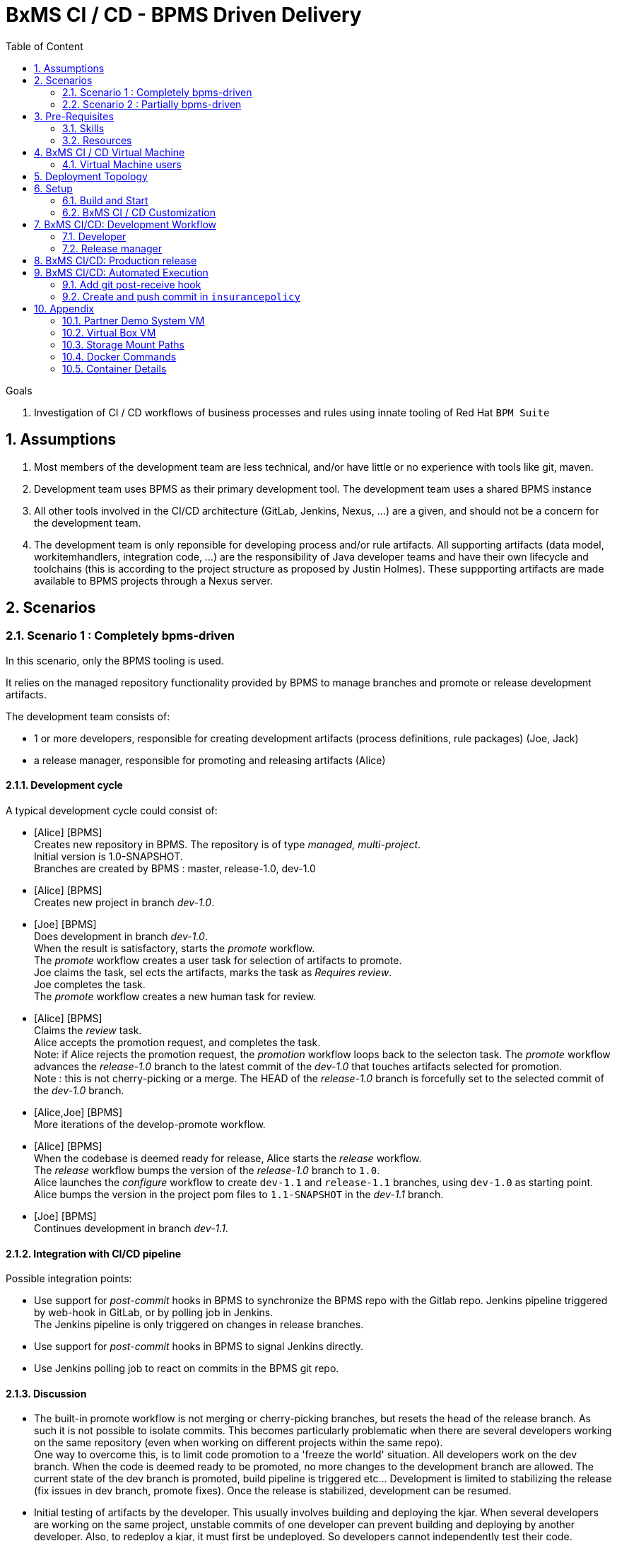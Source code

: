 :noaudio:
:title: BxMS CI / CD - BPMS Driven Delivery
:sectanchors:
:toc: macro
:toclevels: 2
:toc-title: Table of Content
:jenkins: https://wiki.jenkins-ci.org/display/JENKINS/Use+Jenkins[Jenkins]
:docker: https://docs.docker.com/[Docker]
:gitlab: http://doc.gitlab.com/ce/[Git Lab]
:bxmscicdvm: http://brokern[BxMS CI CD virtual machine]
:virtualbox: link:https://www.virtualbox.org/wiki/Downloads[Virtual Box]
:gitignore_template: link:https://gist.github.com/jbride/e578ebafe754fd2d0072[.gitignore template]
:workflow_plugin: link:https://wiki.jenkins-ci.org/display/JENKINS/Workflow+Plugin[Jenkins Workflow Plugin]
:jenkinsfile: link:https://github.com/gpe-mw-training/insurancepolicy-jenkins-workflow/blob/master/Jenkinsfile[Jenkinsfile]
:versions_maven_plugin: link:http://www.mojohaus.org/versions-maven-plugin/[Versions Maven Plugin]

= {title}

toc::[]

.Goals
. Investigation of CI / CD workflows of business processes and rules using innate tooling of Red Hat `BPM Suite`

:numbered:

== Assumptions

. Most members of the development team are less technical, and/or have little or no experience with tools like git, maven.
. Development team uses BPMS as their primary development tool. The development team uses a shared BPMS instance
. All other tools involved in the CI/CD architecture (GitLab, Jenkins, Nexus, ...) are a given, and should not be a concern for the development team.
. The development team is only reponsible for developing process and/or rule artifacts. All supporting artifacts (data model, workitemhandlers, integration code, ...) are the responsibility of Java developer teams and have their own lifecycle and toolchains (this is according to the project structure as proposed by Justin Holmes). These suppporting artifacts are made available to BPMS projects through a Nexus server.

== Scenarios

=== Scenario 1 : Completely bpms-driven

In this scenario, only the BPMS tooling is used.

It relies on the managed repository functionality provided by BPMS to manage branches and promote or release development artifacts.

The development team consists of:

* 1 or more developers, responsible for creating development artifacts (process definitions, rule packages) (Joe, Jack)
* a release manager, responsible for promoting and releasing artifacts (Alice)

==== Development cycle

A typical development cycle could consist of:

* [Alice] [BPMS] +
Creates new repository in BPMS. The repository is of type _managed, multi-project_. +
Initial version is 1.0-SNAPSHOT. +
Branches are created by BPMS : master, release-1.0, dev-1.0

* [Alice] [BPMS] +
Creates new project in branch _dev-1.0_.

* [Joe] [BPMS] +
Does development in branch _dev-1.0_. +
When the result is satisfactory, starts the _promote_ workflow. +
The _promote_ workflow creates a user task for selection of artifacts to promote. +
Joe claims the task, sel
ects the artifacts, marks the task as _Requires review_. +
Joe completes the task. +
The _promote_ workflow creates a new human task for review.

* [Alice] [BPMS] +
Claims the _review_ task. +
Alice accepts the promotion request, and completes the task. +
Note: if Alice rejects the promotion request, the _promotion_ workflow loops back to the selecton task.
The _promote_ workflow advances the _release-1.0_ branch to the latest commit of the _dev-1.0_ that touches artifacts selected for promotion. +
Note : this is not cherry-picking or a merge. The HEAD of the _release-1.0_ branch is forcefully set to the selected commit of the _dev-1.0_ branch.

* [Alice,Joe] [BPMS] +
More iterations of the develop-promote workflow.

* [Alice] [BPMS] +
When the codebase is deemed ready for release, Alice starts the _release_ workflow. +
The _release_ workflow bumps the version of the _release-1.0_ branch to `1.0`. +
Alice launches the _configure_ workflow to create `dev-1.1` and `release-1.1` branches, using `dev-1.0` as starting point. +
Alice bumps the version in the project pom files to `1.1-SNAPSHOT` in the _dev-1.1_ branch.

* [Joe] [BPMS] +
Continues development in branch _dev-1.1_.


==== Integration with CI/CD pipeline

Possible integration points:

* Use support for _post-commit_ hooks in BPMS to synchronize the BPMS repo with the Gitlab repo. Jenkins pipeline triggered by web-hook in GitLab, or by polling job in Jenkins. +
The Jenkins pipeline is only triggered on changes in release branches.
* Use support for _post-commit_ hooks in BPMS to signal Jenkins directly.
* Use Jenkins polling job to react on commits in the BPMS git repo.

==== Discussion

* The built-in promote workflow is not merging or cherry-picking branches, but resets the head of the release branch. As such it is not possible to isolate commits. This becomes particularly problematic when there are several developers working on the same repository (even when working on different projects within the same repo). +
One way to overcome this, is to limit code promotion to a 'freeze the world' situation. All developers work on the dev branch. When the code is deemed ready to be promoted, no more changes to the development branch are allowed. The current state of the dev branch is promoted, build pipeline is triggered etc... Development is limited to stabilizing the release (fix issues in dev branch, promote fixes). Once the release is stabilized, development can be resumed.
* Initial testing of artifacts by the developer. This usually involves building and deploying the kjar. When several developers are working on the same project, unstable commits of one developer can prevent building and deploying by another developer. Also, to redeploy a kjar, it must first be undeployed. So developers cannot independently test their code. +
Workaround : have some BPMS instances running for testing purposes. When doing 'build and deploy', the developer can choose to deploy to one of the test instances.
* Git workflow : the proposed workflow is simplistic, as it only uses dev and release branches. A release can only be done from a release branch, but there is no merge to master. In most accepted git worklows, master corresponds to what is in production.
* CI/CD pipeline integration: BPMS post-commit hooks are fired for every commit (which in BPMS corresponds to every save operation), which makes it hard to use as trigger for a build pipeline, as it could easily flood the Jenkins system. +
Moreover, the _promote_ workflow does not involve commits to the git repo, so promotion of code would not trigger a build pipeline. +
A better approach is to have Jenkins poll the git repo for changes in the release branch (needs to be tested).

==== Conclusion

Relying on the built-in functionalities of BPMS for code promotion and release management might work in the simplest of scenarios, with only one developer working on a repo at any moment in time. +
On bigger teams, the limitations imposed on testing, code promotion, release cycle etc hampers efficiency.


=== Scenario 2 : Partially bpms-driven

In this scenario, a combination of BPMS tooling  and git command line tooling is used. It relies on the managed repository functionality provided by BPMS, but does not use the built-in functionalities to manage branches and promote or release development artifacts.

In this scenario, the developers work exclusively in BPMS. The release manager however, relies on git tooling (comand line, graphical tool) for managing code promotions and releases. +
So while the developers are not exposed to git internals, the release manager needs appropriate git skills.

The development team consists of:

* 1 or more developers, responsible for creating development artifacts (process definitions, rule packages) (Joe, Jack)
* a release manager, responsible for promoting and releasing artifacts (Alice)

==== Development cycle

A typical development cycle could consist of:

* [Alice] [BPMS] +
Creates new repository in BPMS. The repository is of type _managed, multi-project_. +
Initial version is 1.0-SNAPSHOT. +
Branches are not automatically created by BPMS +
Version master branch : 1.0-SNAPSHOT.

* [Alice] [Local] +
Clones repository from BPMS. +
Creates branches _dev_, _release-1.0_. +
Sets version of release branch to 1.0-rc-SNAPSHOT. +
Pushes _dev_, _release_ branches to BPMS. +
Pushes repository to central repository (GitLab).

* [Alice] [BPMS] +
Creates new project in branch _dev_.

* [Joe] [BPMS] +
Does development in branch _dev_. +
When the result is satisfactory, starts the _promote_ workflow. +
The _promote_ workflow creates a user task for selection of artifacts to promote. +
Joe claims the task, selects the artifacts, marks the task as _Requires review_. +
Joe completes the task. +
The _promote_ workflow creates a new human task for review.

* [Alice] [BPMS] +
Claims the _review_ task. +
Alice accepts the promotion request, but does not complete the task. Instead she aborts the process instance. +

* [Alice] [Local] +
Alice cherry picks (or merges if possible) the commits to be promoted from the _dev_ to the _release_ branch. +
The _release_ branch is pushed to BPMS, and to the central Git repository. +
The changes on the release branch in the central Git repository trigger a build pipeline on Jenkins.

* [Alice,Joe,Jack] [BPMS] +
More iterations of the develop-promote workflow.

* [Alice] [Local] +
When the codebase in the _release_ branch is deemed ready for production, Alice merges the _release_ branch to _master_. +
Bumps the version of the _master_ branch to 1.0. +
Bumps the version of the _dev_ branch to 1.1-SNAPSHOT +
Note: the maven version plugin can be used  to help with version management. There are also more specialized maven plugins for support of GitFlow-like branching and versioning strategies.
Creates a new _release-1.1_ branch with version 1.1-rc-SNAPSHOT +
Pushes the _master_ branch to the central repository. This triggers a build pipeline on Jenkins. +
Pushes the _dev_, _release-1.1_ and _master_ to BPMS.
If the _master_ branch build pipeline and subsequent tests are successful, the branch is tagged for production. The _release-1.0_ branch is no longer used from that point on.

* [Joe,Jack] [BPMS] +
Continue development on the _dev_ branch,
Code is promoted to _release-1.1_ when appropriate.

==== Integration with CI/CD pipeline

* Jenkins is integrated with the central Git repository through web hooks on the repository side, or through a polling job in Jenkins.
* The Jenkins pipeline is triggered by changes in _release-x.x_ and _master_ branches, which are in a deployable state.

==== Discussion

* Usage of a shared version of BPMS makes testing by the developer harder. This does not change compared to the first scenario.
* The git branching strategy and version management is more close to generally accepted workflows like GitFlow. Ongoing development is happening in a development branch. Release branches are shortlived branches that contain the code for the next release. The master branch reflects what is deployed in production.

==== Conclusion

Combining development in BPMS with code promotion and release supported by specialized tools (git command line, maven plugins) allows to shield less technical developers from git and maven, while still allowing for an acceptable release and version management.
The fact that there might be several developers working on the same BPMS repository is less problematic than in the first scenario, as the promotion to the release branch can be done by cherry-picking. But it should be noted that cherry-picking is in general more error-prone than merging branches. However, merging would require that individual developers can isolate their ongoing work in feature branches. In the current state of the BPMS tooling this approach cannot be achieved without the developer being skilled with git skills and tooling.

== Pre-Requisites

=== Skills
. Experience developing and deploying applications in Red Hat's `BPM Suite` product.
. Experience with {jenkins}.
. Experience with {docker}.
+
This lab exercise makes use of Docker.
All of the components (ie:  Jenkins, BPM Suite, GitLab, Nexus ) of the solution are wrapped and deployed within Docker containers.
`Docker-compose` is used to orchestrate the start-up and shut-down of the containers.

=== Resources
The resource requirements to run this lab are extensive.
Many operating system processes will be spawn.
Please ensure that your host lab environment (ie:  local workstation or cloud environment) meets these minimum requirements:

. 10 GB RAM
. 4 CPUs (64 bit)
. 25 GB disk space
. 64-bit {virtualbox} (optional if running the lab in your local workstation)

[[vm]]
== BxMS CI / CD Virtual Machine
In order to quickly get you productive with this lab, a virtual machine (pre-installed with all of the needed components) is provided.

The virtual machine that complements this lab is provided in two forms:

. `Red Hat Partner Demo System`
+
More information about acquiring a cloud based lab environment can be found in the appendix: <<pdsvm>>
. `Virtual Box`
+
More information about executing this lab in your local environment via Virtual Box can be found in the appendix: <<vbvm>>

These lab instructions assume you are making use of this virtual machine (either in the cloud or locally in Virtual Box).

=== Virtual Machine users
The following table lists the operating system users pre-configured on the virtual machine that compliments these lab instructions:

[width="100%",cols="1,2,4",options="header"]
|==============================================
|userId|password|notes
|jboss|jb0ssredhat!|Used for most operations in this lab instruction
|root|jb0ssredhat!|OS admin privledges
|==============================================

== Deployment Topology
The following diagram depicts the deployment topology of the components that make up this lab:


== Setup
This section of the lab assumes that :

. You have shell access to the <<vm>> that compliments these lab instructions.
. You are logged in as the `jboss` operating system user.

NOTE: For the purposes of this documentation, the name _$REF_ARCH_HOME_ refers to the root directory of this project in your lab environment(ie: `$HOME/bxms_ci_cd` ).

=== Build and Start

==== *BxMS CI / CD* project
A clone of this project is already available on the <<vm>> in the `jboss` operating system user's home directory: `$HOME/bxms_ci_cd`.

[blue]#*This section can be skipped if using the <<vm>>.*#

If not using the `bxmscicd` virtual machine, this project can be cloned as follows:

. cd $HOME
. Execute:
+
-----
git clone https://github.com/jboss-gpe-ref-archs/bxms_ci_cd.git
-----

==== Build images

The <<vm>> already includes all of the needed Docker images to support this project.

[blue]#*This section can be skipped if using the `bxmscicd` virtual machine.*#

If not using the `bxmscicd` virtual machine, this project can be built as follows:

. Change directories into the folder where the source code to the project's images reside:
+
-----
cd $REF_ARCH_HOME/02_jenkins_cd/docker/
-----
. Review the details of the project's build script:
+
-----
vi project_build.sh
-----
. Build BxMS CI / CD images
+
-----
./project_build.sh
-----


==== BxMS Storage image
The majority of the Docker components that make up this lab exercise need persistent storage.
This persistent storage is provided by creating and mounting an additional Docker image called: `bxmscicd-storage`.

===== Start-up
Execute as follows:

. Change directories into the folder where the source code to the project's images reside:
+
-----
cd $REF_ARCH_HOME/02_jenkins_cd/docker/
-----
. Start bxmscicd-storage container
+
-----
docker run -d --name=bxmscicd_storage bxmscicd-storage
-----
+
NOTE: After start-up, the `status` of the `bxmscicd-storage` container will be `Exited`.
This is normal behavior as the container does not run an operating system process and is only used to attach to other running containers.

===== Mount Paths
Persistent storage can be viewed on the host operating system.
The ability to view files in persistent storage will come in handy if/when troubleshooting the various components that make up this reference architecture.

More information (for reference purposes) can be found in the <<mountpaths>> section of the Appendix.

==== BxMS CI / CD images: startup
It's now time to start-up the components that make up this lab.

. If not already there, change directories to where the project's image source code resides:
+
-----
cd $REF_ARCH_HOME/02_jenkins_cd/docker/
-----
. Create and start `bxmscicd` containers from previously built images:
+
-----
docker-compose -p bpmscd up -d
-----

As a reference, generic docker life-cycle commands to control these newly spun-up containers can be found in the appendix: <<docker_commands>>

=== BxMS CI / CD Customization
Now that all components that make up this lab are running, its now time to make some environment specific customizations to the BxMS CI / CD components.

In order to gain access to the various components referenced in this section of the lab, please refer to the <<container_details>> section of the appendix.

==== Nexus: Configure `Public` Maven repo
Ensure that Nexus is configured such that its `Public Repositories` serves as a reverse proxy to all public Red Hat JBoss Maven repositories.

. As per the <<webcontainerdetails>> section of the appendix, log in as the `admin` user to the `Nexus` container.
. Navigate to: `Repositories -> Public Repositories -> Configuration`.
. Ensure that the set of `Ordered Group Repositories` includes the following:
.. *Releases*
.. *Central*
.. *JBoss Enterprise*
.. *JBoss Public*
.. *JBoss Public Snapshots*
.. *Snapshots*
+
image::images/nexus_public.png[width="70%"]
. Click the `Save` button at the bottom of the page.

You have finished configuring `Nexus`.

==== GitLab: `alice` user

In this lab exercise, `alice` is the release manager of the development team, which for the rest consists mainly of process and rule developers with little of no knowledge of tools like version control or build and deployment servers. `joe` and his colleagues work directly on a shared BPMS instance. It is the responsibility of `alice` to synch their work with the version control system, in our case `GitLab`.

===== Create `alice`
. As per the <<webcontainerdetails>> section of the appendix, log in as the `root` user to the `bpmscd_gitlab_*` web application.
+
NOTE:  You will be prompted to change the `root` user's password immediately after the first login.
So as to be consistent with most of the passwords used in this lab, its recommended that the Gitlab root user's password be changed to: `jb0ssredhat!`.

. Create a new user `alice`
.. From the top tool-bar, click the `Admin area` icon and navigate to `Users`
.. Click the green `New user` button.  Populate the form as follows:
... *Name*:  alice
... *username*: alice
... *Email*: provide any email (this email is never ued in this lab)
.. At the bottom of the form, click the green `Create user` button.
.. Typically, a new user confirmation email would have been sent out to: `alice`.
+
This email would allow `alice` to create a new password.
+
For the purposes of this lab, the `GitLab` container is not configured to send emails.
Subsequently, `alice's` password will need to be set via the `GitLab` administrative panel.

... In the `Admin area` of GitLab, navigate to: `Users -> alice -> Edit`
+
image::images/alice_password.png[]
... Set a new password (ie: `jb0ssredhat!`) for `alice` and click the `Save changes` button at the bottom.

===== Assign `alice` to a group
. Create a group: `acme-insurance`
.. While still in the `Admin area`, click `Groups`
.. Click the green `New Group` button. Populate the form as follows:
... *Group name*: acme-insurance
.. At the bottom of the form, click the green `Create group` button.
.. Make the `alice` user an `Owner` of the new `acme-insurance` group:
+
image::images/alice_acme_group.png[]

==== GitLab: `jenkins` user
Similar to previous, create a new user in GitLab called: `jenkins`.
Assign the `jenkins` user to the group: `acme-insurance`.

The `acme-insurance` group should now include the following members:

image::images/gitlab_members_1.png[]

This `jenkins` user in `gitlab` will allow the `jenkins` component of this lab to automatically pull the latest changes pushed by developers such as `alice`.

==== GitLab: Public ssh keys for `alice` and `jenkins`
The `ssh` protocol is used to push and pull code to/from the git repositories in `GitLab`.

In this section of the lab, public ssh keys will be registered with the newly created `alice` and `jenkins` users in GitLab.

NOTE: SSH key pairs for both `alice` and `jenkins` have already been generated in the <<vm>>.
These SSH key pairs are located at: `home/jboss/.ssh`.

Execute the following for both `alice` and `jenkins`.

. Log out of `Gitlab` and log back in as the newly created user (`alice` and `jenkins`).
. In the top toolbar of `gitlab`, navigate to: `Profile Settings -> ssh keys`
. Click the green `Add SSH Key` button
. In a terminal window execute, `cat $HOME/.ssh/id_alice.pub`, as the `jboss` operating system user:
+
-----
$ cat $HOME/.ssh/id_alice.pub
ssh-rsa AAAAB3NzaC1yc2EAAAADAQABAAABAQDB+ZjbhwaOX5nN606CAjPP3GNLNc5Bd8ZTmjmRB5Oz7LXLorZaar26gPM7kPgJmk7JYpsabCmQ6GHUO5BxBmR2ZZE7uwxmqEaOPAKJakerfIAxI7Gh1DcPtKjq+TmOWoBJBzKVKsw/9fwCwGth5aMynH46TcP2kl9rSEH/zaWV6Zx8Iw0Wx683F1KZ9tNR57/lPlrfn4EYDPPY5qXQC2ThPLetORQ9Dcw7JFYcLAblcTfFNnX1DyusaqcN8WMcDCCl99o1BHMu/yOaUpX/B5VKdNQzq8+dovs/1LW0Ey2qZXkZKpO8wRbKd2GK4IBEAD+lvDtRJnJA0ggT+hpdBSar jboss@rhel7
-----
. Copy and paste the entire public key into the `key` text box in the `GitLab` form.
+
image::images/key_gitlab.png[]
. Press the green `Add Key` button at the bottom of the form.
. Repeat the above for the `jenkins` user.
+
Note that the public key for the `jenkins` user is located at: `$HOME/.ssh/id_jenkins.pub`.

===== GitLab: `insurancepolicy` git repo
In this lab, all developers are collaborating in a shared BPMS instance, on a BPMS internal git repository called: `insurancepolicy`.

However, in accordance to organisation policies, all code needs to be versioned controlled in a central git repository in `GitLab`. It is the responsibility of `Alice` to ensure that the BPMS internal git repository and the central repository are kept in sync (we might also explore ways to have this process automated)

In this section, the `insurancepolicy` git repository will be created:

. As any user (`alice`, `jenkins` or `root` ..... since they are all members of the same group: `acme-insurance`), click the `New Project` button in the top toolbar of `GitLab`.
. Populate the form as follows:
.. *Project name*: `insurancepolicy`
.. *Namespace:* `acme-insurance`
.. *Visibility Level:* `Public`
+
image::images/gitlab_create_project.png[]
. Click the green `Create project` at the bottom of the form.

Congratulations!  You have completed with configuration of GitLab.

==== BPM Suite: `insurancepolicy` repo and project

A new repository and project need to be created in BPMS.

. As per the <<webcontainerdetails>> section of the appendix, log in as the `alice` user to the `business-central` web application of your `bpmscd_bpms-design-*` container.
. In the `Administrative` workbench, create a new `Organizational Unit` of: `acme` with a `Default GroupID` of `acme`.
. In the `Administrative` workbench, create a new git repository called `insurancepolicy`. In the `Repositories` menu, choose `new repository`. In the dialog box, fill in `insurancepolicy` as the name of the repository. +
Set the `Organizational Unit` of the new `insurancepolicy` repo to: `acme`. +
Make sure to check the `Managed Repository` checkbox. This option will give us the needed support for branches in BPMS. +
Click `Next`.
+
image::images/bpms_create_managed_repo.png[]

. On the next screen, select `Multi_project Repository`. +
Uncheck the `Automatically Configure Branches` checkbox. We'll configure the branching structure for our project later on. +
Keep the suggested value for `Name`, `Group` and `Artifact`. +
Set the `Version` to *1.0-SNAPSHOT*.
+
image::images/bpms_create_managed_repo_2a.png[]
+
image::images/bpms_create_managed_repo_2b.png[]
+
Click `Finish`.

. Make note of the ssh URL to the new `insurancepolicy` git repo :
+
image::images/ssh_url.png[]
+
NOTE: Pay particular attention to the ip address of the `bpmscd_bpms-design` container provided in this URL.
It will be used in subsequent sections of this lab.

. Switch to the `Project Authoring` section of BPM Suite, and in the `New Item` menu, click `Project`. +
In the dialog box, fill in *policyquote* as project name. +
+
image::images/new_project_policyquote.png[]
+
Review the `New Project` screen, and click `Finish`.

==== Local filesystem: `insurancepolicy` repo

As mentioned in the previous chapter, all developers will work on a shared instance of BPMS. As part of her role as release manager, `Alice` needs to synch the internal BPMS repo with the central Git repository hosted on GitLab. To do so, she will need to clone the BPMS repo to her local file system, and push from the local file system to the GitLab repo. As part of the initial setup of the project, she also needs to define the git branch structure.

. In the host operating system, open a terminal window, ensure that the `jboss` operating system user is being used and in the user's $HOME directory, clone the `insurancepolicy` repository.
+
-----
git clone ssh://alice@172.17.0.64:8001/insurancepolicy
-----
+
When prompted, provide the password of the pre-configured `alice` user of BPM Suite (which is: `jb0ssredhat!` )

. `cd` to `$HOME/insurancepolicy`
. Rename the 'origin' remote reference pointing to the git repo of `bpmscd_bpms-design-*` to `bpms`:
+
-----
$ git remote -v
origin	ssh://alice@172.17.0.64:8001/insurancepolicy (fetch)
origin	ssh://alice@172.17.0.64:8001/insurancepolicy (push)


$ git remote rename origin bpms
-----
+
NOTE: The ip address to your `bpmscd_bpms-design-*` container will mostly likely be different than this example above.

. Create `origin` remote pointing to `gitlab` URL. +
Execute:
+
----
$ git remote add origin ssh://git@localhost:10022/acme-insurance/insurancepolicy.git

$ git remote -v
bpms	ssh://172.17.0.42:8001/insurancepolicy (fetch)
bpms	ssh://172.17.0.42:8001/insurancepolicy (push)
origin	ssh://git@localhost:10022/acme-insurance/insurancepolicy.git (fetch)
origin	ssh://git@localhost:10022/acme-insurance/insurancepolicy.git (push)
----

. Now `alice` needs to create the git branch structure to support the development workflow. +
As discussed above, developers work on a developer branch. When development artifacts are in a good enough shape to be included in a release, the code is promoted to a release branch. When the codebase in the release branch is ready for production, it is merged into the master branch. In summary:
** `dev` branch : ongoing developement work.
** `release-x.y` branch : holds the codebased for the next release, with version x.y.
** `master` : reflects what is running in production.

. Create the branch structure on the local filesystem:
.. In a terminal, navigate to `$HOME/insurancepolicy`.
.. Create the dev and release branch:
+
----
$ git branch dev
$ git branch release-1.0
----
+
.. Using the {versions_maven_plugin}, set the maven version in the release branch to `1.0-rc-SNAPSHOT`. This is to be able to differentiate release candidate builds from SNAPSHOT development builds.
+
----
$ git checkout release-1.0
Switched to branch 'release-1.0'

$ mvn versions:set -DnewVersion=1.0-rc-SNAPSHOT -DgenerateBackupPoms=false

$ git add --all
$ git commit -m "setting version of release-1.0 branch"
----
+
.. Push the `dev` and `release-1.0` branches to bpms:
+
----
$ git push bpms release-1.0
$ git push bpms dev
----
+
.. Push the  `master`, `dev` and `release-1.0` branches to bpms:
+
----
$ git push origin master
$ git push origin release-1.0
$ git push origin dev
----
+
.. Using a graphical git tool like `gitk`, review the git project structure at this point:
+
image::images/gitk_repo_structure.png[]

. In GitLab, navigate to the `insurancepolicy` project and verify that the commits exist.
+
image::images/gitlab_verify_commits.png[]

Congratulations! You are done configuring the BPMS-design container and your local `insurancepolicy` git repository.

==== Jenkins

The `Jenkins` container provided as part of this lab is pre-configured a job called: `bpms-cicd`. +
The `bpms-cicd` job leverages the {workflow_plugin} to orchestrate continuous integration and delivery of business process and rules from `Dev` -> `QA` -> `Prod`.

For the purposes of this lab, no additional Jenkins configuration changes are needed.
However, it is important to review and understand the `bpms-cicd` job.
To do, so execute the following:

. As per the <<webcontainerdetails>> section of the appendix, navigate to your `Jenkins` container. (Security is disabled by default).
+
image::images/jenkins_job.png[]
. Click on `bpms-cicd` link and on the left panel of the `Workflow bpms-cicd` page, click `Configure`.
. The `bpms-cicd` Jenkins job itself is actually quite simple.
+
In essence, it delegates all CI/CD logic to the workflow plugins and a custom Groovy script called: {jenkinsfile}.

The {workflow_plugin} allows to describe complex build and deployment pipelines as Groovy scripts, which themselves can be maintained in a SCM (pipeline-as-code). +
Our `bpms-cicd` job leverages one Groovy script for both release as production builds. The script can be found in the `jenkins-workflow-script` folder of this project.

Some things to note:

* The release and production builds are very similar, but not totally the same. +
The release builds stops after deployment to a QA BPM Suite execution server target. +
The production build deploys to a QA instance, and if flagged as ok (by e.g. the QA manager), proceeds to deploy the build artifacts to a production instance of the BPM Suite execution server.
* To make the distinction between the two builds, the `bpms-cicd` job is a parametrized build, taking the git branch name as a parameter. If the branch name to build starts with `release`, a release build is triggered. If the branch name is `master`, a production build is started.
* The branch name is used within the Groovy script together with `if-then-else` Groovy structures to drive the build.
* As an alternative, we could have setup two jobs, one for release and one for production, reusing the same workflow script. We leave this as an exercise for the reader.

The `bpms-cicd` job expects to find the Groovy build script in GitLab, in a project called `insurancepolicy-jenkins-workflow`. +
To set up this project:

. Log into GitLab as user `alice`.
. Create a new project in the `acme-insurance` namespace. Name the project `insurancepolicy-jenkins-workflow`. Make sure the project visibility is `public`.
. Clone the new project on your local filesystem
+
----
$ git clone ssh://git@localhost:10022/acme-insurance/insurancepolicy-jenkins-workflow.git
----
. Copy the `Jenkinsfile` file from the `jenkins-workflow-script` folder of this project to the root of the cloned `insurancepolicy-jenkins-workflow` repo.
. Add, commit and push
+
----
$ git add Jenkinsfile
$ git commit -m "Jenkinsfile"
$ git push origin master
----

== BxMS CI/CD: Development Workflow

With everything set-up, and configuration completed, we can now experience the complete development workflow in action.

=== Developer

. As per the <<webcontainerdetails>> section of the appendix, log in as the `joe` user to the `business-central` web application of your `bpmscd_bpms-design-*` container.
. Navigate to the `Authoring` perspective. In the `Project Explorer` window, make sure that the `dev` branch is selected:
+
image::images/project_explorer_dev_branch.png[]
+
Also, when selecting the `Repository -> Repository structure` menu option, make sure the `dev` branch structure is actually shown.
+
image::images/repository_structure_dev_branch.png[] 

. As an example of ongoing development work, create a simple business process in the `policyquote` project. Save your work.

. The first version of your process definiton is ready, and can be promoted to the release branch.
.. To initiate the promotion process, select `Repository -> Repository structure`. In the `Repository Structure` window, click the `Promote` button.
+
image::images/repository_structure_promote.png[]
+
.. In the dialog window, select `release-0.1` as target branch. Click `OK`.
+
image::images/repository_promote_target_branch.png[]
+
.. The `Promote` action kicked off an instance of a business process containing a human task where `joe` will select the assets for promotion. +
Navigate to `Tasks -> Task list`. +
Select the `Active` filter. You should see one task there, with task name `Select Assets To Promote`. Click the `Claim` button to claim the task.
+
image::images/promote_claim_task.png[]
+
.. In the task form, check the artifacts you want to promote. If `joe` is the only developer working on this project, this probably means all artifacts can be selected. If other developers are also working on the `dev` branch of the project, `joe` will have to select his artifacts from the list. +
Make sure to select the `Mark for review` checkbox.
+
image::images/promote_select_artifacts.png[]
+
.. Click the `Complete` button to complete the task.

The process advances to the next human task, called `Review`. +
Note that this new task also shows up in `joe` task list. This is because both the `Promote` as the `Review` task have the _kiemgmt_ group as potential owner. Both `joe` and `alice` belong to this group. +
However, `joe` should not claim the review task, but rather leave it to `alice`.

While `joe` 's assets are under review, he can continue working on other parts of the project.

=== Release manager

. As per the <<webcontainerdetails>> section of the appendix, log in as `alice` to the `business-central` web application of your `bpmscd_bpms-design-*` container.
. Navigate to the Task list.
. Claim the `Review` task initiated by `joe`. +
The task form lists `joe` 's commits to be reviewed. +
Note that there is no easy way to link these commits to actual project assets, so `alice` will have to clone the dev branch locally and use a git tool like `gitk` to link the commits to projects assets.
. As `alice`, open a terminal and navigate to `$HOME/insurancepolicy` - which is the location of the local clone of the repository.
. Review `joe` 's commits
.. Fetch the BPM Suite repository:
+
----
$ git fetch bpms
----
+
.. Merge the local `dev` branch with the `dev` branch from BPM Suite
+
----
$ git checkout dev
$ git merge bpms/dev
----
+
.. Use the `gitk` tool to correlate `joe` 's commits with project artifacts, and review `joe` 's work. +
If unsatisfactory, the `Promote` workflow can return to `joe` - to do so, in the task form in business central, do not check the `Approved` check box, and complete the task. This will create a new human task to be claimed by `joe`. +
For the sake of this exercise, let's assume the review is positive.

. Promote `joe` 's work to the release branch
.. Check out the `release-1.0` branch:
+
----
$ git checkout release-1.0
----
+
.. Cherry-pick `joe` 's commits. + 
Probably the easiest way to do so is through the `gitk` tool.
Select a commit to promote - if several commits need to be cherry-picked, pick the oldest first. +
Right-click on the commit, and select `Cherry-pick this commit`. +
The changes in the commit are added to the `release-1.0` branch.
+
image::images/cherry-pick_commit.png[]
+
Repeat for all commits in `joe` 's promotion request.

.. Push the `release-1.0` branch to BPM Suite and Gitlab
+
----
$ git push bpms release-1.0
$ git push origin release-1.0
----
+
.. The git repository structure now looks like:
+
image::images/gitk_release.png[]

. Abort the `PromoteAssets` process instance +
As discussed above, the `PromoteAssets` built-in process is not well suited for managing the proper promotion of commits from one branch to another - it does a hard reset of the HEAD pointer of the target branch to the source branch, which is rarely what we really want. +
So `alice`, rather than continuing the `Promote` proces instance after reviewing and accepting `joe` 's commits, needs to abort the process instance.
.. in BPMS (still logged in as `alice`), go to `Process Management -> Process Instances`.
.. In the list of running process instances, locate the instance of the `PromoteAssets` process `alice` is currently working one.
.. Abort the instance by clicking the `Abort` button in the row corresponding to the process instance.

. Kick off a release build in Jenkins. +
For the moment, the `bpms-cicd` build job in Jenkins needs to be manually triggered (we'll fix that later on).
.. In `jenkins`, navigate to the `bpms-cicd` project.
.. In the left panel, click `Build With Parameters`.
.. In the Workflow window, make sure the `branch` parameter is set to value *release-1.0*. +
+
image::images/jenkins_build_parameter.png[]
+
Click `Build`.
.. Notice in the `Build History` panel, a new job is kicked off.
+
image::images/jenkins_build_kickoff.png[]
+
NOTE:  Most likely your job # will be different.
.. Click this latest incomplete job and in the left panel of the job home page, click: `Console Output`.
+
Monitor the log to get a general feel of the various actions executed by the Groovy workflow {jenkinsfile} script.
.. After a while, the workflow job will have completed its build and testing of the `policyquote` BPM project.
+
Subsequently, it will proceed with deployment to `QA`. +
The Groovy script is configured to prompt a human user for acknowledgement of the `QA` deployment. The idea is here that someone, e.g. the _Test Manager_ of the team, flags the build as passed or not depending on manual test results. +
You'll see this prompt at the bottom of the `Console Output` or by noticing in the top left panel of the job the following new link: `Paused for Input`.
+
image::images/paused_for_input.png[]
.. In either case, when prompted for approval to production, click `Proceed`.
+
image::images/paused_for_input_2.png[width="50%"]
.. At this point, the build pipeline is finished.

== BxMS CI/CD: Production release

At a certain point, the code base in the release branch is feature complete and stabilized, and can be promoted to production. +
As the release manager, `alice` will merge the current release branch into the master branch, bump up the maven version number in the `master` branch, and finally push the `master` branch to the central git repo, from where a build pipeline will be kicked off in Jenkins resulting ultimately into an automated deployment into production.

At this point, our git repo structure looks like:

image::images/git_before_merge_master.png[]

. As `alice`, open a terminal and navigate to `$HOME/insurancepolicy` - which is the location of the local clone of the repository.
. Make sure the local copy of the git repository is up-to-date with the central repo on Gitlab - this should normally be the case.
. Check out the `master` branch
+
----
$ git checkout master
----
. Merge the `release-1.0` branch into the `master` branch.
+
----
$ git merge --no-ff release-1.0 
----  
+
Note: the `--no-ff` flag creates a merge commit even when the merge resolves as a fast-forward. This helps to keep an overview of what exactly is being put into a production release.

. Using the {versions_maven_plugin}, set the maven version in the `master` branch to `1.0`.
+
----
$ git checkout master
$ mvn versions:set -DnewVersion=1.0 -DgenerateBackupPoms=false

$ git add --all
$ git commit -m "setting version of master branch to 1.0"
---- 
. Push the `master` branch to the central git repository
+
----
$ git push origin master
----

. Kick off a production build in Jenkins. +
For the moment, the `bpms-cicd` build job in Jenkins needs to be manually triggered (we'll fix that later on).
.. In `jenkins`, navigate to the `bpms-cicd` project.
.. In the left panel, click `Build With Parameters`.
.. In the Workflow window, make sure the `branch` parameter is set to value *master*. +
+
image::images/jenkins_build_parameter_master.png[]
+
Click `Build`.
.. Notice in the `Build History` panel, a new job is kicked off.
+
image::images/jenkins_build_kickoff.png[]
+
NOTE:  Most likely your job # will be different.
.. Click this latest incomplete job and in the left panel of the job home page, click: `Console Output`.
+
Monitor the log to get a general feel of the various actions executed by the Groovy workflow {jenkinsfile} script.
.. After a while, the workflow job will have completed its build and testing of the `policyquote` BPM project.
+
Subsequently, it will proceed with deployment to `QA`. +
The Groovy script is configured to prompt a human user for approval to `production`. The idea is here that someone, e.g. the _Test Manager_ of the team, flags the build as passed or not depending on manual test results. +
If passed, the build pipeline proceeds with deployment to production. +
You'll see this prompt at the bottom of the `Console Output` or by noticing in the top left panel of the job the following new link: `Paused for Input`.
+
image::images/paused_for_input.png[]
.. In either case, when prompted for approval to production, click `Proceed`.
+
image::images/jenkins_proceed.png[width="50%"]
+
The workflow plugin will then push the built `policyquote` artifact to the `RESTful` deployment API of the BPM server in production.

Next, `alice` prepares the environment for the next development iteration. This involves creating a new release branch off the `master` branch, and bumping up the maven version in the `dev` branch.

. As `alice`, open a terminal and navigate to `$HOME/insurancepolicy` - which is the location of the local clone of the repository.
. Branch off the release branch of the next release off master:
+
----
$ git checkout master
$ git checkout -b release-1.1
----
. Using the {versions_maven_plugin}, set the maven version in the `release-1.1` branch to *1.1-rc-SNAPSHOT*.
+
----
$ mvn versions:set -DnewVersion=1.1-rc-SNAPSHOT -DgenerateBackupPoms=false

$ git add --all
$ git commit -m "setting version of release-1.1 branch" 
----
. Push the `release-1.1` branch to BPM Suite
+
----
$ git push bpms release-1.1
---- 
. Bump up the version in the dev branch. Make sure you have the latest from the `dev` branch on BPM Suite, as during the whole release process, developers might have added or modified assets in the `dev` branch:
+
----
$ git fetch bpms
$ git checkout dev
$ git merge bpms/dev
$ mvn versions:set -DnewVersion=1.1-SNAPSHOT -DgenerateBackupPoms=false
$ git add --all
$ git commit -m "setting version of the dev branch"
$ git push bpms dev
----

From this point on, code promotions from the `dev` branch should target the `release-1.1` branch. When the time has come to release into production, the `release-1.1` branch will be merged into `master`. And so on...

== BxMS CI/CD: Automated Execution
An important principle of Continuous Delivery and DevOps is to automate workflow processes as much as possible.

In this final section, a custom git _post-receive_ hook will be added to the `insurancepolicy` repo on GitLab  such that the `bpms_cicd` job in `Jenkins` will be automatically triggered. +
This trigger will occur when a new commit is pushed to the `insurancepolicy` repo of GitLab. +
We cannot leverage a web hook here, as we need to make the distinction between a release build (triggered when pushed to a `release-x.x` branch) and a production build (when pushed to the `master` branch). A webhook does not allow to pass along the name of the branch as a build parameter to Jenkins.

=== Add git post-receive hook

. Determine local Docker ip address of the `bpmscd_jenkins_1` container.
+
This ip address will be used when defining a custom in Gitlab and notifies `Jenkins` of an event.

.. Return to a terminal window in the <<vm>>
.. Execute:
+
----
docker inspect bpmscd_jenkins_1 | grep IPAddress | cut -d '"' -f 4
----
.. Make note of the Docker assigned ip address of the `Jenkins` container.

. Using the instructions in <<mountpaths>>, locate the Source directory of the GitLab container - the one corresponding to `home/git/data`.
. Open a terminal, switch to `root` user, and navigate to the mounted volume.
+
----
# cd /var/lib/docker/volumes/b54ed365d3bf77312d68322858e81bc3a08df4899db285dfb80f77adf0f8e54a/_data
# ls -l
----
+
You should see something like:
+
image::images/gitlab_data_dir.png[]

. Navigate to the root of the `insurancepolicy` git repository
+
----
# cd repositories/acme-insurance/insurancepolicy.git
----

. Create a directory `custom_hooks`, create a file named `post-receive` in that directory, and set the appropriate permissions
+
----
# mkdir custom_hooks
# touch custom_hooks/post-receive
# chown -R 1500:1500 custom_hooks
# chmod 775 custom_hooks/post-receive
----

. Open the `post-receive` file for edit with `vi`, and paste the following contents:
+
----
#!/bin/bash

while read oldrev newrev refname
do
    branch=$(git rev-parse --symbolic --abbrev-ref $refname)
    echo $(date) >> /home/git/data/tmp/test.txt
    if [[ "$branch" == "master" || "$branch" == release* ]]; then
    	curl -X GET http://172.17.0.63:8080/job/bpms-cicd-release/buildWithParameters?branch=${branch}
    fi
done
----
+
Make sure to replace the IP address with the correct IP address of the Jenkins container as determined above.

. Save the `post-receive` file.

=== Create and push commit in `insurancepolicy`

You can now simulate a development cycle as described above. +
You'll notice that whenever `alice` pushes code to the `release-x.y` or the `master` branch in GitLab, a build is automatically triggered in Jenkins.

Congratulations! You have successfully implemented a Continuous Integration and Delivery workflow into the software development lifecycle of your business processes and rules.

== Appendix

[[pdsvm]]
=== Partner Demo System VM

[[vbvm]]
=== Virtual Box VM

[[mountpaths]]
=== Storage Mount Paths
Persistent storage can be viewed on the host operating system.
The ability to view files in persistent storage will come in handy if/when troubleshooting the various components that make up this reference architecture.

. The persistent volumes of all Docker components utilized in this lab can be found on the host operating system at: `/var/lib/docker/volumes`.
To get a general sense of the current contents of this directory, execute the following:
+
-----
sudo tree /var/lib/docker/volumes
-----

. It's likely that the previous command returned a lot of output with no context regarding which files are used by which components of this project.
To understand the mapping between container paths and persistent volumes on the host operating system, execute the following:
.. Identify the mount path(s) utilized in the Docker container of interest:
+
-----
cat $REF_ARCH_HOME/02_jenkins_cd/docker/docker-compose.yml
-----
+
Notice the entries in the `Volumes` section defined in each container.
+
image::images/volumes.png[]
.. Inspect mount paths of container volumes:
+
-----
docker inspect bxmscicd_storage
-----
+
In particular, review the mappings defined in the `Mounts` JSON array.
.. In the `Mounts` JSON array, notice the mappings between the container `destination` and the `Source` directory (on the host file system), ie:
+
image::images/mount_mappings.png[]
.. On the host operating system, view the container's files:
+
-----
ls /var/lib/docker/volumes/b54ed365d3bf77312d68322858e81bc3a08df4899db285dfb80f77adf0f8e54a
-----

[[docker_commands]]
=== Docker Commands

==== View Images
A listing of all of the Docker images supporting this project can be viewed as follows:

-----
docker images
-----

==== View containers

-----
docker ps -a
-----

==== Gain shell access to a running container
.. Using `docker ps -a`, select the name of the container to gain shell access to. ie; `docker_nexus_1`
.. Execute:
+
-----
sudo nsenter -m -u -n -i -p -t `docker inspect --format '{{ .State.Pid }}' docker_nexus_1` /bin/bash
-----

==== Stop all containers
.. If not already there, change directories to where the project’s image source code resides:
+
-----
cd $REF_ARCH_HOME/02_jenkins_cd/docker/
-----
+
-----
docker-compose -p bpmscd stop
-----

==== Delete all stopped containers

-----
docker rm $(docker ps -a -q)
-----

[[container_details]]
=== Container Details

[[webcontainerdetails]]
==== Web Containers Details
The follow table lists details of the various web components used in this lab.

NOTE: Replace `<fqdn>` with the fully qualified domain name of the host operating system where your lab environment resides; ie: `bxmscicd.ose.opentlc.com`.

.Web container details
[width="100%",cols="3,4,4,3",options="header"]
|==============================================
|Container|URL|Server Log|User Credentials (userId / passwd)
|bpmscd_nexus_1|<fqdn>:18080/nexus|/data/logs/nexus.log|admin / admin123
|bpmscd_gitlab_1|<fqdn>:10080|/var/log/gitlab/gitlab/application.log|root / 5iveL!fe
|bpmscd_jenkins_1|<fqdn>:8080||Security not enabled
|bpmscd_bpms-design_1|<fqdn>:28080/business-central|/opt/jboss/bpms/standalone/log/server.log|joe / jb0ssredhat!
|bpmscd_bpms-qa_1|<fqdn>:38080/kie-server/services/rest/server||jbos / jb0ssredhat!
|bpmscd_bpms-prod_1|<fqdn>:48080/kie-server/services/rest/server||jboss / jb0ssredhat!
|==============================================

==== MySQL RDBMS

-----
mysql -h <fqdn> -u jboss -p bpmsdesign
mysql -h <fqdn> -u jboss -p bpmstest
mysql -h <fqdn> -u jboss -p bpmsqa
mysql -h <fqdn> -u jboss -p bpmsprod
-----

Password for all of the above databases is: `jboss`


'''

ifdef::showScript[]

endif::showScript[]
